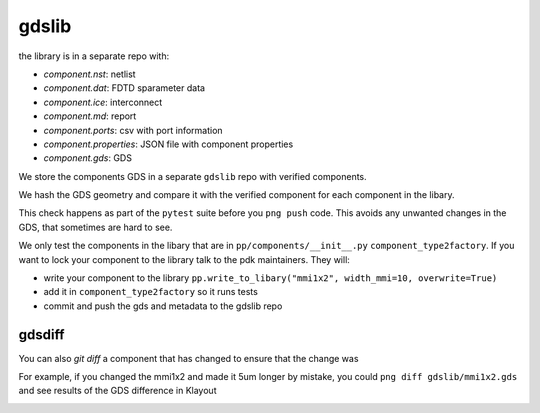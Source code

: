 gdslib
================


the library is in a separate repo with:


- `component.nst`: netlist
- `component.dat`: FDTD sparameter data
- `component.ice`: interconnect
- `component.md`: report
- `component.ports`: csv with port information
- `component.properties`: JSON file with component properties
- `component.gds`: GDS


We store the components GDS in a separate ``gdslib`` repo with verified components.

We hash the GDS geometry and compare it with the verified component for each component in the libary.

This check happens as part of the ``pytest`` suite before you ``png push`` code. This avoids any unwanted changes in the GDS, that sometimes are hard to see.

We only test the components in the libary that are in ``pp/components/__init__.py`` ``component_type2factory``. If you want to lock your component to the library talk to the pdk maintainers. They will:

- write your component to the library ``pp.write_to_libary("mmi1x2", width_mmi=10, overwrite=True)``
- add it in ``component_type2factory`` so it runs tests
- commit and push the gds and metadata to the gdslib repo


gdsdiff
----------

You can also `git diff` a component that has changed to ensure that the change was

.. image:: images/git_diff_gds_ex1.png

For example, if you changed the mmi1x2 and made it 5um longer by mistake, you could ``png diff gdslib/mmi1x2.gds`` and see results of the GDS difference in Klayout

.. image:: images/git_diff_gds_ex2.png
